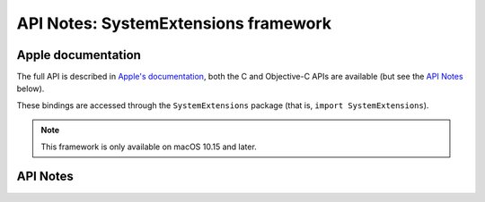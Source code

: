 .. module:: SystemExtensions
   :platform: macOS 10.15+
   :synopsis: Bindings for the SystemExtensions framework

API Notes: SystemExtensions framework
=====================================

Apple documentation
-------------------

The full API is described in `Apple's documentation`__, both
the C and Objective-C APIs are available (but see the `API Notes`_ below).

.. __: https://developer.apple.com/documentation/corehaptics/?language=objc

These bindings are accessed through the ``SystemExtensions`` package (that is, ``import SystemExtensions``).

.. note::

   This framework is only available on macOS 10.15 and later.

API Notes
---------

